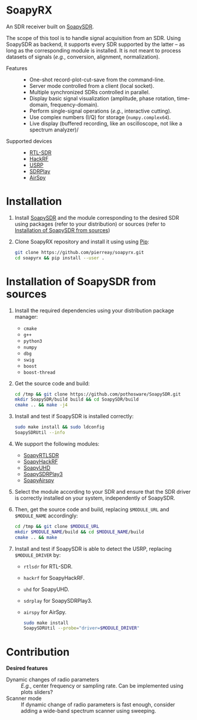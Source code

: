 * SoapyRX

An SDR receiver built on [[https://github.com/pothosware/SoapySDR/wiki][SoapySDR]].

The scope of this tool is to handle signal acquisition from an SDR. Using
SoapySDR as backend, it supports every SDR supported by the latter -- as long
as the corresponding module is installed. It is not meant to process datasets
of signals (/e.g./, conversion, alignment, normalization).

- Features ::
  - One-shot record-plot-cut-save from the command-line.
  - Server mode controlled from a client (local socket).
  - Multiple synchronized SDRs controlled in parallel.
  - Display basic signal visualization (amplitude, phase rotation, time-domain, frequency-domain).
  - Perform single-signal operations (/e.g./, interactive cutting).
  - Use complex numbers (I/Q) for storage (=numpy.complex64=).
  - Live display (buffered recording, like an oscilloscope, not like a spectrum analyzer)/
- Supported devices ::
  - [[https://www.rtl-sdr.com/][RTL-SDR]]
  - [[https://greatscottgadgets.com/hackrf/one/][HackRF]]
  - [[https://www.ettus.com/product-categories/usrp-bus-series/][USRP]]
  - [[https://www.sdrplay.com/][SDRPlay]]
  - [[https://airspy.com/][AirSpy]]

* Installation

1. Install [[https://github.com/pothosware/SoapySDR/wiki][SoapySDR]] and the module corresponding to the desired SDR using
   packages (refer to your distribution) or sources (refer to [[id:e1a4eddd-f7a7-43ea-9bd9-490b81dada53][Installation of
   SoapySDR from sources]])

2. Clone SoapyRX repository and install it using using [[https://pypi.org/project/pip/][Pip]]:
   #+begin_src bash :eval never
   git clone https://github.com/pierreay/soapyrx.git
   cd soapyrx && pip install --user .
   #+end_src

* Installation of SoapySDR from sources
:PROPERTIES:
:ID:       e1a4eddd-f7a7-43ea-9bd9-490b81dada53
:END:

1. Install the required dependencies using your distribution package manager:
   - =cmake=
   - =g++=
   - =python3=
   - =numpy=
   - =dbg=
   - =swig=
   - =boost=
   - =boost-thread=

2. Get the source code and build:
   
   #+begin_src bash :eval never
   cd /tmp && git clone https://github.com/pothosware/SoapySDR.git
   mkdir SoapySDR/build build && cd SoapySDR/build
   cmake .. && make -j4
   #+end_src

3. Install and test if SoapySDR is installed correctly:
   
   #+begin_src bash :eval never
   sudo make install && sudo ldconfig
   SoapySDRUtil --info
   #+end_src

4. We support the following modules:
   - [[https://github.com/pothosware/SoapyRTLSDR][SoapyRTLSDR]]
   - [[https://github.com/pothosware/SoapyHackRF.git][SoapyHackRF]]
   - [[https://github.com/pothosware/SoapyUHD.git][SoapyUHD]]
   - [[https://github.com/pothosware/SoapySDRPlay3][SoapySDRPlay3]]
   - [[https://github.com/pothosware/SoapyAirspy][SoapyAirspy]]

5. Select the module according to your SDR and ensure that the SDR driver is
   correctly installed on your system, independently of SoapySDR.

6. Then, get the source code and build, replacing =$MODULE_URL= and
   =$MODULE_NAME= accordingly:
   
   #+begin_src bash :eval never
   cd /tmp && git clone $MODULE_URL
   mkdir $MODULE_NAME/build && cd $MODULE_NAME/build
   cmake .. && make
   #+end_src

7. Install and test if SoapySDR is able to detect the USRP, replacing
   =$MODULE_DRIVER= by:
   - =rtlsdr= for RTL-SDR.
   - =hackrf= for SoapyHackRF.
   - =uhd= for SoapyUHD.
   - =sdrplay= for SoapySDRPlay3.
   - =airspy= for AirSpy.
   
   #+begin_src bash :eval never
   sudo make install
   SoapySDRUtil --probe="driver=$MODULE_DRIVER"
   #+end_src

# * Usage

# TODO: Usage demonstration into [[file:examples]].

# * Files

# TODO: Link to main files.

* Contribution

*Desired features*

- Dynamic changes of radio parameters :: /E.g./, center frequency or sampling
  rate. Can be implemented using plots sliders?
- Scanner mode :: If dynamic change of radio parameters is fast enough,
  consider adding a wide-band spectrum scanner using sweeping.
